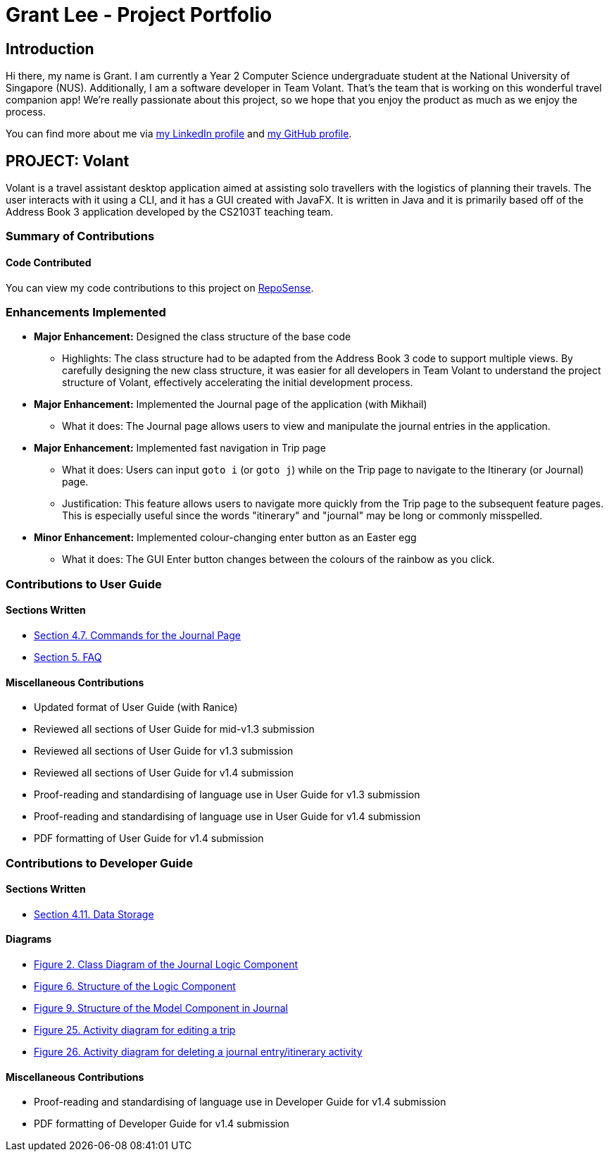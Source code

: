 = Grant Lee - Project Portfolio
:site-section: AboutUs
:imagesDir: ../images
:stylesDir: ../stylesheets

== Introduction

Hi there, my name is Grant. I am currently a Year 2 Computer Science undergraduate student at the National University
of Singapore (NUS). Additionally, I am a software developer in Team Volant. That's the team that is working on this
wonderful travel companion app! We're really passionate about this project, so we hope that you enjoy the product
as much as we enjoy the process.

You can find more about me via https://www.linkedin.com/in/grantleeyx[my LinkedIn profile] and
https://github.com/grrrrnt[my GitHub profile].

== PROJECT: Volant

Volant is a travel assistant desktop application aimed at assisting solo travellers with the logistics of planning
their travels. The user interacts with it using a CLI, and it has a GUI created with JavaFX. It is written in Java and
it is primarily based off of the Address Book 3 application developed by the CS2103T teaching team.

=== Summary of Contributions

==== Code Contributed
You can view my code contributions to this project on
https://nus-cs2103-ay1920s2.github.io/tp-dashboard/#search=grrrrnt[RepoSense].

=== Enhancements Implemented
* *Major Enhancement:* Designed the class structure of the base code
** Highlights: The class structure had to be adapted from the Address Book 3 code to support multiple views. By
carefully designing the new class structure, it was easier for all developers in Team Volant to understand the project
structure of Volant, effectively accelerating the initial development process.

* *Major Enhancement:* Implemented the Journal page of the application (with Mikhail)
** What it does: The Journal page allows users to view and manipulate the journal entries in the application.

* *Major Enhancement:* Implemented fast navigation in Trip page
** What it does: Users can input `goto i` (or `goto j`) while on the Trip page to navigate to the Itinerary (or Journal)
page.
** Justification: This feature allows users to navigate more quickly from the Trip page to the subsequent feature pages.
This is especially useful since the words "itinerary" and "journal" may be long or commonly misspelled.

* *Minor Enhancement:* Implemented colour-changing enter button as an Easter egg
** What it does: The GUI Enter button changes between the colours of the rainbow as you click.

=== Contributions to User Guide
==== Sections Written
* https://ay1920s2-cs2103t-f09-4.github.io/main/UserGuide.html#commands-for-the-journal-page-grant[Section 4.7. Commands for the Journal Page]
* https://ay1920s2-cs2103t-f09-4.github.io/main/UserGuide.html#faq-grant[Section 5. FAQ]

==== Miscellaneous Contributions
* Updated format of User Guide (with Ranice)
* Reviewed all sections of User Guide for mid-v1.3 submission
* Reviewed all sections of User Guide for v1.3 submission
* Reviewed all sections of User Guide for v1.4 submission
* Proof-reading and standardising of language use in User Guide for v1.3 submission
* Proof-reading and standardising of language use in User Guide for v1.4 submission
* PDF formatting of User Guide for v1.4 submission

=== Contributions to Developer Guide
==== Sections Written
* https://ay1920s2-cs2103t-f09-4.github.io/main/DeveloperGuide.html#data-storage[Section 4.11. Data Storage]

==== Diagrams
* https://ay1920s2-cs2103t-f09-4.github.io/main/DeveloperGuide.html#views-in-volant[Figure 2. Class Diagram of the Journal Logic Component]
* https://ay1920s2-cs2103t-f09-4.github.io/main/DeveloperGuide.html#Design-Logic[Figure 6. Structure of the Logic Component]
* https://ay1920s2-cs2103t-f09-4.github.io/main/DeveloperGuide.html#Design-Model[Figure 9. Structure of the Model Component in Journal]
* https://ay1920s2-cs2103t-f09-4.github.io/main/DeveloperGuide.html#data-storage-implementation-editing-a-trip[Figure 25. Activity diagram for editing a trip]
* https://ay1920s2-cs2103t-f09-4.github.io/main/DeveloperGuide.html#data-storage-implementation-deleting-a-journal-entry-itinerary-activity[Figure 26. Activity diagram for deleting a journal entry/itinerary activity]

==== Miscellaneous Contributions
* Proof-reading and standardising of language use in Developer Guide for v1.4 submission
* PDF formatting of Developer Guide for v1.4 submission
